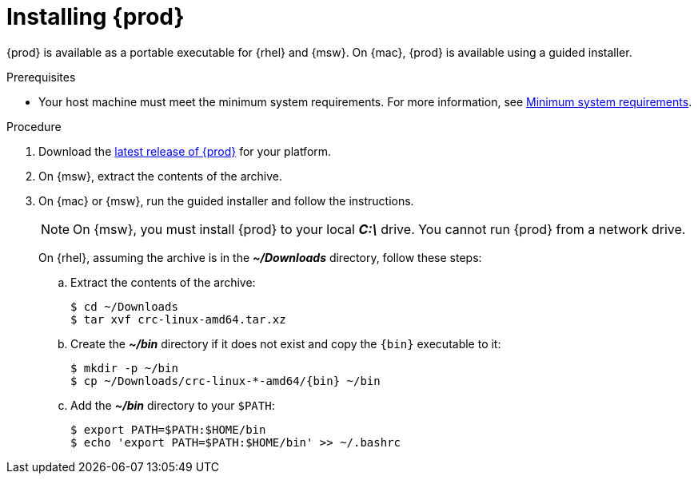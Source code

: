[id="installing-codeready-containers_{context}"]
= Installing {prod}

{prod} is available as a portable executable for {rhel} and {msw}.
On {mac}, {prod} is available using a guided installer.

.Prerequisites

* Your host machine must meet the minimum system requirements.
For more information, see link:{crc-gsg-url}#minimum-system-requirements_gsg[Minimum system requirements].

.Procedure

. Download the link:{crc-download-url}[latest release of {prod}] for your platform.

. On {msw}, extract the contents of the archive.

. On {mac} or {msw}, run the guided installer and follow the instructions.
+
[NOTE]
====
On {msw}, you must install {prod} to your local [filename]*_C:\_* drive.
You cannot run {prod} from a network drive.
====
+
On {rhel}, assuming the archive is in the [filename]*_~/Downloads_* directory, follow these steps:
+
.. Extract the contents of the archive:
+
[subs="attributes"]
----
$ cd ~/Downloads
$ tar xvf crc-linux-amd64.tar.xz
----
+
.. Create the [filename]*_~/bin_* directory if it does not exist and copy the [command]`{bin}` executable to it:
+
[subs="attributes"]
----
$ mkdir -p ~/bin
$ cp ~/Downloads/crc-linux-*-amd64/{bin} ~/bin
----
+
.. Add the [filename]*_~/bin_* directory to your `$PATH`:
+
[subs="attributes"]
----
$ export PATH=$PATH:$HOME/bin
$ echo 'export PATH=$PATH:$HOME/bin' >> ~/.bashrc
----
